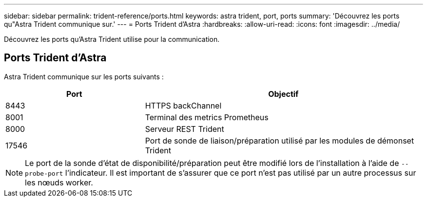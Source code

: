 ---
sidebar: sidebar 
permalink: trident-reference/ports.html 
keywords: astra trident, port, ports 
summary: 'Découvrez les ports qu"Astra Trident communique sur.' 
---
= Ports Trident d'Astra
:hardbreaks:
:allow-uri-read: 
:icons: font
:imagesdir: ../media/


[role="lead"]
Découvrez les ports qu'Astra Trident utilise pour la communication.



== Ports Trident d'Astra

Astra Trident communique sur les ports suivants :

[cols="2,4"]
|===
| Port | Objectif 


| 8443 | HTTPS backChannel 


| 8001 | Terminal des metrics Prometheus 


| 8000 | Serveur REST Trident 


| 17546 | Port de sonde de liaison/préparation utilisé par les modules de démonset Trident 
|===

NOTE: Le port de la sonde d'état de disponibilité/préparation peut être modifié lors de l'installation à l'aide de `--probe-port` l'indicateur. Il est important de s'assurer que ce port n'est pas utilisé par un autre processus sur les nœuds worker.
